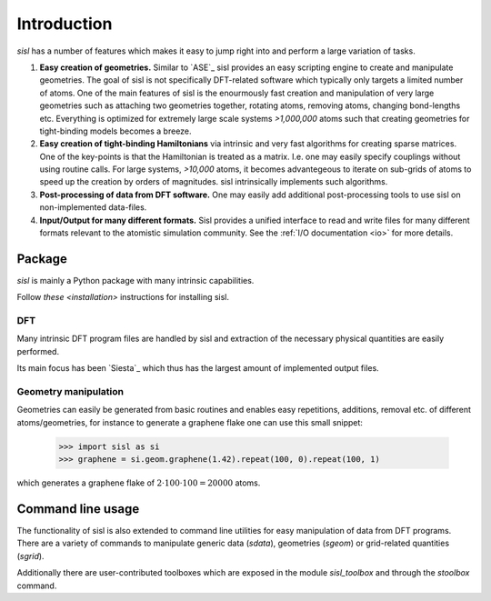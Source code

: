 .. _introduction:

Introduction
============

`sisl` has a number of features which makes it easy to jump right into
and perform a large variation of tasks.

1. **Easy creation of geometries.** Similar to `ASE`_ sisl provides an
   easy scripting engine to create and manipulate geometries.
   The goal of sisl is not specifically DFT-related software which
   typically only targets a limited number of atoms. One of the main
   features of sisl is the enourmously fast creation and manipulation of
   very large geometries such as attaching two geometries together,
   rotating atoms, removing atoms, changing bond-lengths etc.
   Everything is optimized for extremely large scale systems `>1,000,000` atoms
   such that creating geometries for tight-binding models becomes a breeze.

2. **Easy creation of tight-binding Hamiltonians** via intrinsic and very fast
   algorithms for creating sparse matrices.
   One of the key-points is that the Hamiltonian is treated as a matrix.
   I.e. one may easily specify couplings without using routine calls.
   For large systems, `>10,000` atoms, it becomes advantegeous to iterate on
   sub-grids of atoms to speed up the creation by orders of magnitudes.
   sisl intrinsically implements such algorithms.

3. **Post-processing of data from DFT software.** One may easily add additional
   post-processing tools to use sisl on non-implemented data-files.

4. **Input/Output for many different formats.** Sisl provides a unified interface
   to read and write files for many different formats relevant to the atomistic
   simulation community. See the :ref:`I/O documentation <io>` for more details.


Package
-------

`sisl` is mainly a Python package with many intrinsic capabilities.

Follow `these <installation>` instructions for installing sisl.

DFT
~~~

Many intrinsic DFT program files are handled by sisl and extraction of the necessary
physical quantities are easily performed.

Its main focus has been `Siesta`_ which thus has the largest amount of implemented
output files.


Geometry manipulation
~~~~~~~~~~~~~~~~~~~~~

Geometries can easily be generated from basic routines and enables easy repetitions,
additions, removal etc. of different atoms/geometries, for instance to generate a
graphene flake one can use this small snippet:


   >>> import sisl as si
   >>> graphene = si.geom.graphene(1.42).repeat(100, 0).repeat(100, 1)

which generates a graphene flake of :math:`2 \cdot 100 \cdot 100 = 20000` atoms.


Command line usage
------------------

The functionality of sisl is also extended to command line utilities for easy manipulation
of data from DFT programs. There are a variety of commands to manipulate generic data (`sdata`),
geometries (`sgeom`) or grid-related quantities (`sgrid`).

Additionally there are user-contributed toolboxes which are exposed in the module `sisl_toolbox`
and through the `stoolbox` command.
